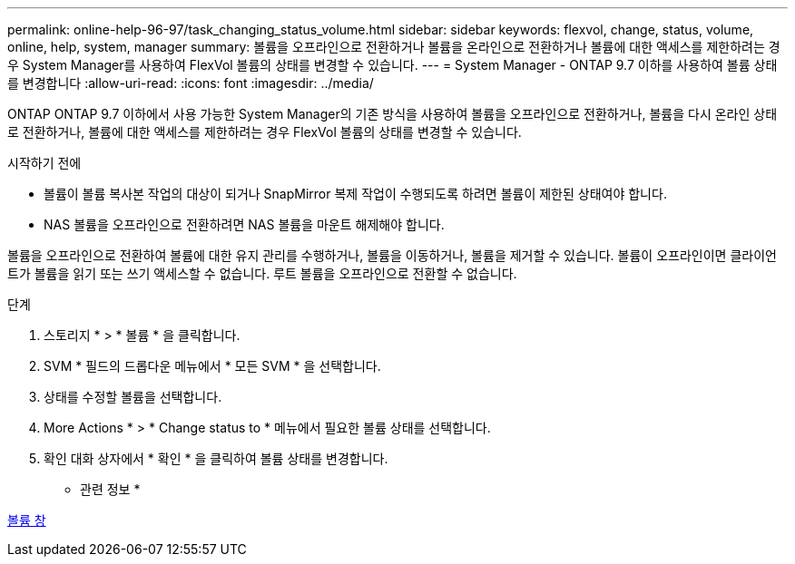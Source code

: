 ---
permalink: online-help-96-97/task_changing_status_volume.html 
sidebar: sidebar 
keywords: flexvol, change, status, volume, online, help, system, manager 
summary: 볼륨을 오프라인으로 전환하거나 볼륨을 온라인으로 전환하거나 볼륨에 대한 액세스를 제한하려는 경우 System Manager를 사용하여 FlexVol 볼륨의 상태를 변경할 수 있습니다. 
---
= System Manager - ONTAP 9.7 이하를 사용하여 볼륨 상태를 변경합니다
:allow-uri-read: 
:icons: font
:imagesdir: ../media/


[role="lead"]
ONTAP ONTAP 9.7 이하에서 사용 가능한 System Manager의 기존 방식을 사용하여 볼륨을 오프라인으로 전환하거나, 볼륨을 다시 온라인 상태로 전환하거나, 볼륨에 대한 액세스를 제한하려는 경우 FlexVol 볼륨의 상태를 변경할 수 있습니다.

.시작하기 전에
* 볼륨이 볼륨 복사본 작업의 대상이 되거나 SnapMirror 복제 작업이 수행되도록 하려면 볼륨이 제한된 상태여야 합니다.
* NAS 볼륨을 오프라인으로 전환하려면 NAS 볼륨을 마운트 해제해야 합니다.


볼륨을 오프라인으로 전환하여 볼륨에 대한 유지 관리를 수행하거나, 볼륨을 이동하거나, 볼륨을 제거할 수 있습니다. 볼륨이 오프라인이면 클라이언트가 볼륨을 읽기 또는 쓰기 액세스할 수 없습니다. 루트 볼륨을 오프라인으로 전환할 수 없습니다.

.단계
. 스토리지 * > * 볼륨 * 을 클릭합니다.
. SVM * 필드의 드롭다운 메뉴에서 * 모든 SVM * 을 선택합니다.
. 상태를 수정할 볼륨을 선택합니다.
. More Actions * > * Change status to * 메뉴에서 필요한 볼륨 상태를 선택합니다.
. 확인 대화 상자에서 * 확인 * 을 클릭하여 볼륨 상태를 변경합니다.


* 관련 정보 *

xref:reference_volumes_window.adoc[볼륨 창]
